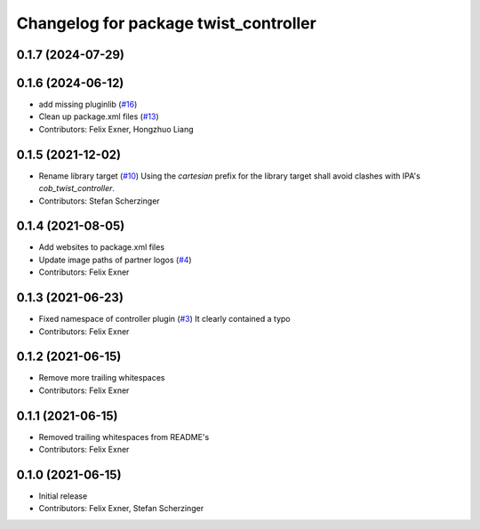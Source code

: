 ^^^^^^^^^^^^^^^^^^^^^^^^^^^^^^^^^^^^^^
Changelog for package twist_controller
^^^^^^^^^^^^^^^^^^^^^^^^^^^^^^^^^^^^^^

0.1.7 (2024-07-29)
------------------

0.1.6 (2024-06-12)
------------------
* add missing pluginlib (`#16 <https://github.com/UniversalRobots/Universal_Robots_ROS_controllers_cartesian/pull/16>`_)
* Clean up package.xml files (`#13 <https://github.com/UniversalRobots/Universal_Robots_ROS_controllers_cartesian/issues/13>`_)
* Contributors: Felix Exner, Hongzhuo Liang

0.1.5 (2021-12-02)
------------------
* Rename library target (`#10 <https://github.com/UniversalRobots/Universal_Robots_ROS_controllers_cartesian/issues/10>`_)
  Using the `cartesian` prefix for the library target shall avoid clashes
  with IPA's `cob_twist_controller`.
* Contributors: Stefan Scherzinger

0.1.4 (2021-08-05)
------------------
* Add websites to package.xml files
* Update image paths of partner logos (`#4 <https://github.com/UniversalRobots/Universal_Robots_ROS_controllers_cartesian/issues/4>`_)
* Contributors: Felix Exner

0.1.3 (2021-06-23)
------------------
* Fixed namespace of controller plugin (`#3 <https://github.com/UniversalRobots/Universal_Robots_ROS_controllers_cartesian/issues/3>`_)
  It clearly contained a typo
* Contributors: Felix Exner

0.1.2 (2021-06-15)
------------------
* Remove more trailing whitespaces
* Contributors: Felix Exner

0.1.1 (2021-06-15)
------------------
* Removed trailing whitespaces from README's
* Contributors: Felix Exner

0.1.0 (2021-06-15)
------------------
* Initial release
* Contributors: Felix Exner, Stefan Scherzinger
